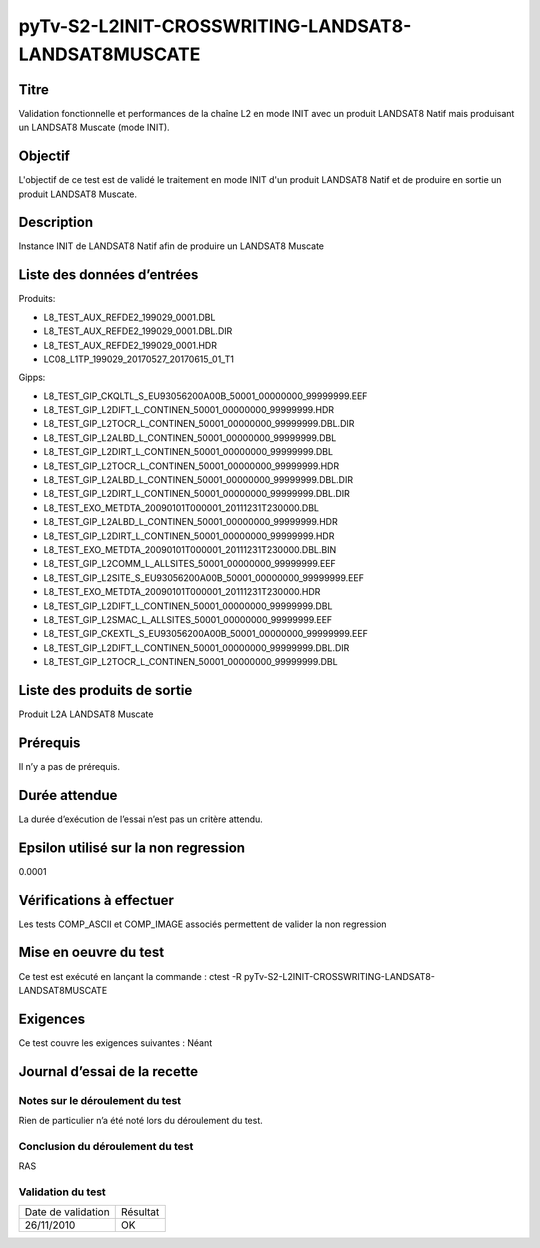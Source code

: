 pyTv-S2-L2INIT-CROSSWRITING-LANDSAT8-LANDSAT8MUSCATE
~~~~~~~~~~~~~~~~~~~~~~~~~~~~~~~~~~~~~~~~~~~~~~~~~~~~~~~~

Titre
*****
Validation fonctionnelle et performances de la chaîne L2 en mode INIT avec un produit LANDSAT8 Natif mais produisant un LANDSAT8 Muscate (mode INIT).

Objectif
********
L'objectif de ce test est de validé le traitement en mode INIT d'un produit LANDSAT8 Natif et de produire en sortie un produit LANDSAT8 Muscate.


Description
***********
Instance INIT de LANDSAT8 Natif afin de produire un LANDSAT8 Muscate


Liste des données d’entrées
***************************

Produits:

- L8_TEST_AUX_REFDE2_199029_0001.DBL                              
- L8_TEST_AUX_REFDE2_199029_0001.DBL.DIR                           
- L8_TEST_AUX_REFDE2_199029_0001.HDR                               
- LC08_L1TP_199029_20170527_20170615_01_T1

Gipps:

- L8_TEST_GIP_CKQLTL_S_EU93056200A00B_50001_00000000_99999999.EEF  
- L8_TEST_GIP_L2DIFT_L_CONTINEN_50001_00000000_99999999.HDR       
- L8_TEST_GIP_L2TOCR_L_CONTINEN_50001_00000000_99999999.DBL.DIR
- L8_TEST_GIP_L2ALBD_L_CONTINEN_50001_00000000_99999999.DBL        
- L8_TEST_GIP_L2DIRT_L_CONTINEN_50001_00000000_99999999.DBL        
- L8_TEST_GIP_L2TOCR_L_CONTINEN_50001_00000000_99999999.HDR
- L8_TEST_GIP_L2ALBD_L_CONTINEN_50001_00000000_99999999.DBL.DIR    
- L8_TEST_GIP_L2DIRT_L_CONTINEN_50001_00000000_99999999.DBL.DIR    
- L8_TEST_EXO_METDTA_20090101T000001_20111231T230000.DBL           
- L8_TEST_GIP_L2ALBD_L_CONTINEN_50001_00000000_99999999.HDR        
- L8_TEST_GIP_L2DIRT_L_CONTINEN_50001_00000000_99999999.HDR        
- L8_TEST_EXO_METDTA_20090101T000001_20111231T230000.DBL.BIN       
- L8_TEST_GIP_L2COMM_L_ALLSITES_50001_00000000_99999999.EEF        
- L8_TEST_GIP_L2SITE_S_EU93056200A00B_50001_00000000_99999999.EEF
- L8_TEST_EXO_METDTA_20090101T000001_20111231T230000.HDR           
- L8_TEST_GIP_L2DIFT_L_CONTINEN_50001_00000000_99999999.DBL        
- L8_TEST_GIP_L2SMAC_L_ALLSITES_50001_00000000_99999999.EEF
- L8_TEST_GIP_CKEXTL_S_EU93056200A00B_50001_00000000_99999999.EEF  
- L8_TEST_GIP_L2DIFT_L_CONTINEN_50001_00000000_99999999.DBL.DIR    
- L8_TEST_GIP_L2TOCR_L_CONTINEN_50001_00000000_99999999.DBL




Liste des produits de sortie
****************************
Produit L2A LANDSAT8 Muscate

Prérequis
*********
Il n’y a pas de prérequis.

Durée attendue
***************
La durée d’exécution de l’essai n’est pas un critère attendu.

Epsilon utilisé sur la non regression
*************************************
0.0001

Vérifications à effectuer
**************************

Les tests COMP_ASCII et COMP_IMAGE associés permettent de valider la non regression

Mise en oeuvre du test
**********************

Ce test est exécuté en lançant la commande :
ctest -R pyTv-S2-L2INIT-CROSSWRITING-LANDSAT8-LANDSAT8MUSCATE


Exigences
*********
Ce test couvre les exigences suivantes :
Néant


Journal d’essai de la recette
*****************************

Notes sur le déroulement du test
--------------------------------
Rien de particulier n’a été noté lors du déroulement du test.

Conclusion du déroulement du test
---------------------------------
RAS

Validation du test
------------------

================== =================
Date de validation    Résultat
26/11/2010              OK
================== =================

